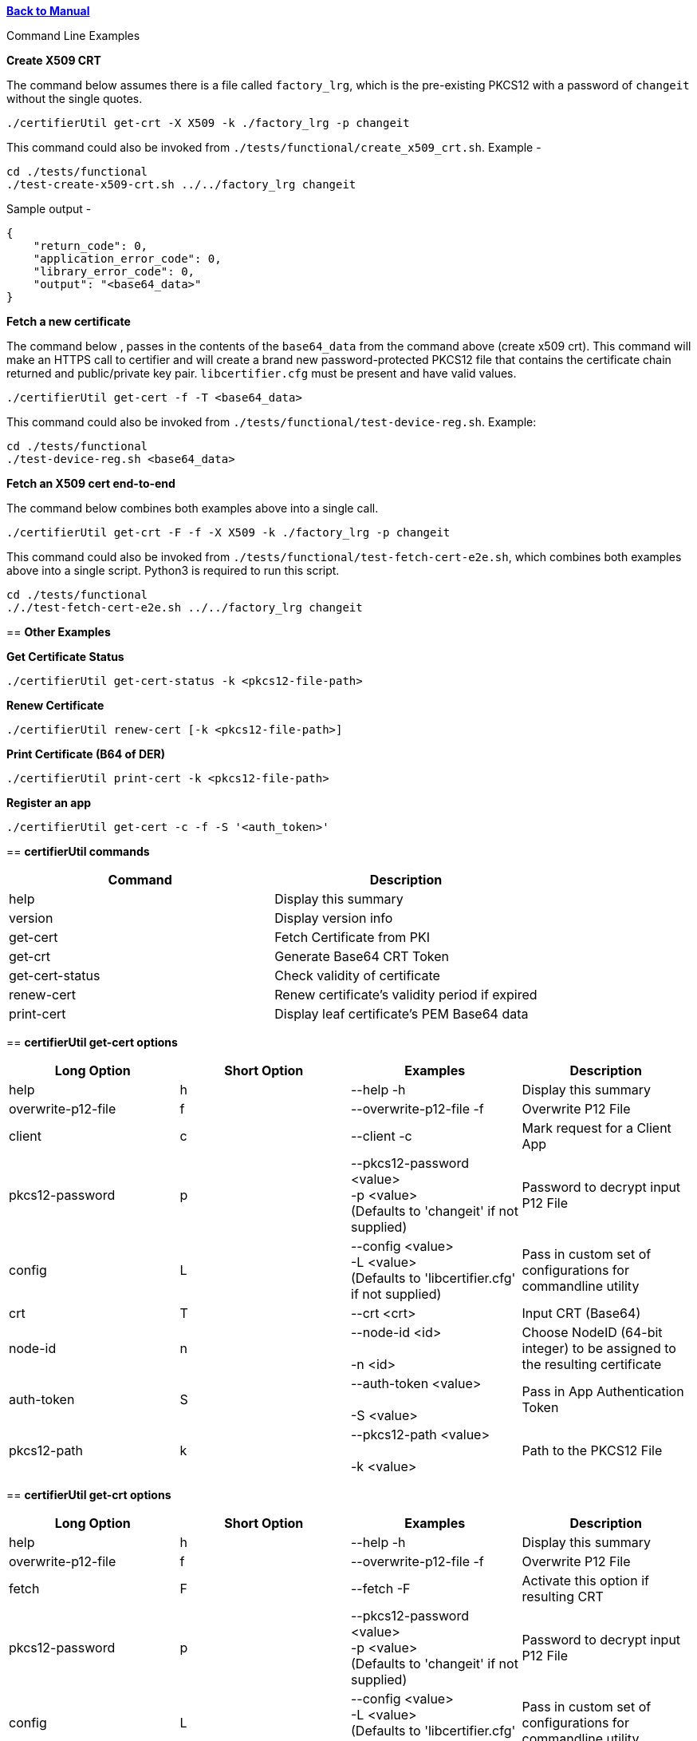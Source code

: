xref:libcertifier.adoc[*Back to Manual*]

============
Command Line Examples
=====

*Create X509 CRT*

The command below assumes there is a file called `factory_lrg`, which is the pre-existing PKCS12 with a password of `changeit` without the single quotes.

----
./certifierUtil get-crt -X X509 -k ./factory_lrg -p changeit
----

This command could also be invoked from `./tests/functional/create_x509_crt.sh`.  Example -

----
cd ./tests/functional
./test-create-x509-crt.sh ../../factory_lrg changeit
----

Sample output -

----
{
    "return_code": 0,
    "application_error_code": 0,
    "library_error_code": 0,
    "output": "<base64_data>"
}
----

*Fetch a new certificate*

The command below , passes in the contents of the `base64_data` from the command above (create x509 crt).   This command will make an HTTPS call to certifier and will create a brand new password-protected PKCS12 file that contains the certificate chain returned and public/private key pair. `libcertifier.cfg` must be present and have valid values.

----
./certifierUtil get-cert -f -T <base64_data>
----

This command could also be invoked from `./tests/functional/test-device-reg.sh`. Example:

----
cd ./tests/functional
./test-device-reg.sh <base64_data>
----

*Fetch an X509 cert end-to-end*

The command below combines both examples above into a single call.

----
./certifierUtil get-crt -F -f -X X509 -k ./factory_lrg -p changeit
----

This command could also be invoked from `./tests/functional/test-fetch-cert-e2e.sh`, which combines both examples above into a single script.  Python3 is required to run this script.

----
cd ./tests/functional
././test-fetch-cert-e2e.sh ../../factory_lrg changeit
----

== *Other Examples*

*Get Certificate Status*

----
./certifierUtil get-cert-status -k <pkcs12-file-path>
----

*Renew Certificate*

----
./certifierUtil renew-cert [-k <pkcs12-file-path>]
----

*Print Certificate (B64 of DER)*

----
./certifierUtil print-cert -k <pkcs12-file-path>
----

*Register an app*

----
./certifierUtil get-cert -c -f -S '<auth_token>'
----

== *certifierUtil commands*

|===
| *Command* | *Description*

| help
| Display this summary

| version
| Display version info

| get-cert
| Fetch Certificate from PKI

| get-crt
| Generate Base64 CRT Token

| get-cert-status
| Check validity of certificate

| renew-cert
| Renew certificate's validity period if expired

| print-cert
| Display leaf certificate's PEM Base64 data
|===

== *certifierUtil get-cert options*

|===
| *Long Option* | *Short Option* | *Examples* | *Description*

| help
| h
| --help -h
| Display this summary

| overwrite-p12-file
| f
| --overwrite-p12-file -f
| Overwrite P12 File

| client
| c
| --client -c
| Mark request for a Client App

| pkcs12-password
| p
| --pkcs12-password <value> +
-p <value> +
(Defaults to 'changeit' if not supplied)
| Password to decrypt input P12 File

| config
| L
| --config <value> +
-L <value> +
(Defaults to 'libcertifier.cfg' if not supplied)
| Pass in custom set of configurations for commandline utility

| crt
| T
| --crt <crt>
| Input CRT (Base64)

| node-id
| n
| --node-id <id> +
 +
-n <id>
| Choose NodeID (64-bit integer) to be assigned to the resulting certificate

| auth-token
| S
| --auth-token <value> +
 +
-S <value>
| Pass in App Authentication Token

| pkcs12-path
| k
| --pkcs12-path <value> +
 +
-k <value>
| Path to the PKCS12 File

|===

== *certifierUtil get-crt options*

|===
| *Long Option* | *Short Option* | *Examples* | *Description*

| help
| h
| --help -h
| Display this summary

| overwrite-p12-file
| f
| --overwrite-p12-file -f
| Overwrite P12 File

| fetch
| F
| --fetch -F
| Activate this option if resulting CRT

| pkcs12-password
| p
| --pkcs12-password <value> +
-p <value> +
(Defaults to 'changeit' if not supplied)
| Password to decrypt input P12 File

| config
| L
| --config <value> +
-L <value> +
(Defaults to 'libcertifier.cfg' if not supplied)
| Pass in custom set of configurations for commandline utility

| crt-type
| X
| --crt-type <crt-type>
| Select Output CRT Type (X509 or other values)

| node-id
| n
| --node-id <id> +
 +
-n <id>
| Choose NodeID (64-bit integer) to be assigned to the resulting certificate

| auth-token
| S
| --auth-token <value> +
 +
-S <value>
| Pass in App Authentication Token

| pkcs12-path
| k
| --pkcs12-path <value> +
 +
-k <value>
| Path to the PKCS12 File

| client
| c
| --client -c
| Mark request for a Client App

|===

== *certifierUtil get-cert-status options*

|===
| *Long Option* | *Short Option* | *Examples* | *Description*

| help
| h
| --help -h
| Display this summary

| pkcs12-password
| p
| --pkcs12-password <value> +
-p <value> +
(Defaults to 'changeit' if not supplied)
| Password to decrypt input P12 File

| pkcs12-path
| k
| --pkcs12-path <value> +
 +
-k <value>
| Path to the PKCS12 File

|===

== *certifierUtil renew-cert options*

|===
| *Long Option* | *Short Option* | *Examples* | *Description*

| help
| h
| --help -h
| Display this summary

| pkcs12-password
| p
| --pkcs12-password <value> +
-p <value> +
(Defaults to 'changeit' if not supplied)
| Password to decrypt input P12 File

| pkcs12-path
| k
| --pkcs12-path <value> +
 +
-k <value>
| Path to the PKCS12 File

| config
| L
| --config <value> +
-L <value> +
(Defaults to 'libcertifier.cfg' if not supplied)
| Pass in custom set of configurations for commandline utility

| client
| c
| --client -c
| Mark request for a Client App

|===

== *certifierUtil print-cert options*

|===
| *Long Option* | *Short Option* | *Examples* | *Description*

| help
| h
| --help -h
| Display this summary

| pkcs12-password
| p
| --pkcs12-password <value> +
-p <value> +
(Defaults to 'changeit' if not supplied)
| Password to decrypt input P12 File

| pkcs12-path
| k
| --pkcs12-path <value> +
 +
-k <value>
| Path to the PKCS12 File

| config
| L
| --config <value> +
-L <value> +
(Defaults to 'libcertifier.cfg' if not supplied)
| Pass in custom set of configurations for commandline utility

| client
| c
| --client -c
| Mark request for a Client App

|===
